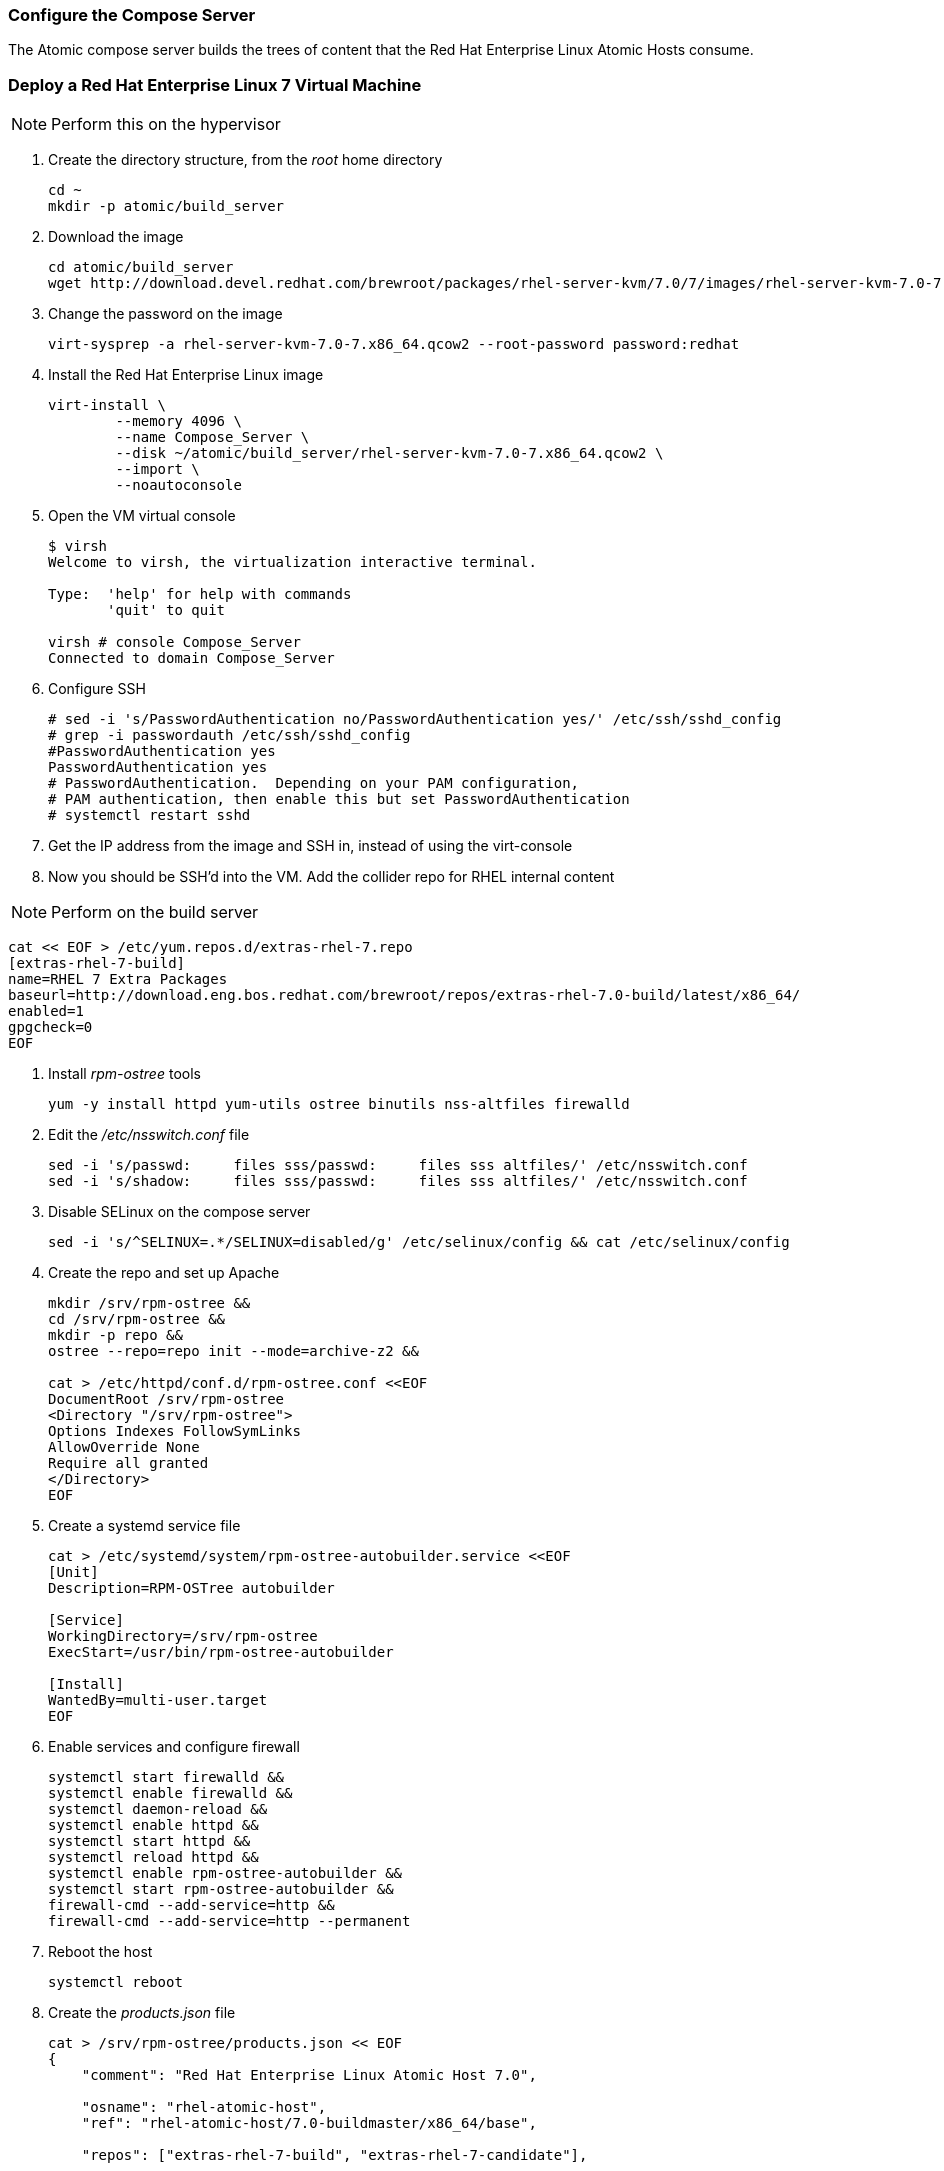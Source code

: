 === Configure the Compose Server
The Atomic compose server builds the trees of content that the Red Hat Enterprise Linux Atomic Hosts consume.

=== Deploy a Red Hat Enterprise Linux 7 Virtual Machine

NOTE: Perform this on the hypervisor

. Create the directory structure, from the _root_ home directory
+
----
cd ~
mkdir -p atomic/build_server
----
. Download the image
+
----
cd atomic/build_server
wget http://download.devel.redhat.com/brewroot/packages/rhel-server-kvm/7.0/7/images/rhel-server-kvm-7.0-7.x86_64.qcow2
----
. Change the password on the image
+
----
virt-sysprep -a rhel-server-kvm-7.0-7.x86_64.qcow2 --root-password password:redhat
----
. Install the Red Hat Enterprise Linux image
+
----
virt-install \
	--memory 4096 \
	--name Compose_Server \
	--disk ~/atomic/build_server/rhel-server-kvm-7.0-7.x86_64.qcow2 \
	--import \
	--noautoconsole
----
. Open the VM virtual console
+
----
$ virsh
Welcome to virsh, the virtualization interactive terminal.

Type:  'help' for help with commands
       'quit' to quit

virsh # console Compose_Server
Connected to domain Compose_Server
----
. Configure SSH
+
----
# sed -i 's/PasswordAuthentication no/PasswordAuthentication yes/' /etc/ssh/sshd_config
# grep -i passwordauth /etc/ssh/sshd_config
#PasswordAuthentication yes
PasswordAuthentication yes
# PasswordAuthentication.  Depending on your PAM configuration,
# PAM authentication, then enable this but set PasswordAuthentication
# systemctl restart sshd
----
. Get the IP address from the image and SSH in, instead of using the virt-console
. Now you should be SSH'd into the VM.  Add the collider repo for RHEL internal content  

NOTE: Perform on the build server

----
cat << EOF > /etc/yum.repos.d/extras-rhel-7.repo
[extras-rhel-7-build]
name=RHEL 7 Extra Packages
baseurl=http://download.eng.bos.redhat.com/brewroot/repos/extras-rhel-7.0-build/latest/x86_64/
enabled=1
gpgcheck=0
EOF
----
. Install _rpm-ostree_ tools
+
----
yum -y install httpd yum-utils ostree binutils nss-altfiles firewalld
----
. Edit the _/etc/nsswitch.conf_ file
+
----
sed -i 's/passwd:     files sss/passwd:     files sss altfiles/' /etc/nsswitch.conf
sed -i 's/shadow:     files sss/passwd:     files sss altfiles/' /etc/nsswitch.conf
----
. Disable SELinux on the compose server
+
----
sed -i 's/^SELINUX=.*/SELINUX=disabled/g' /etc/selinux/config && cat /etc/selinux/config
----
. Create the repo and set up Apache
+
----
mkdir /srv/rpm-ostree &&
cd /srv/rpm-ostree &&
mkdir -p repo &&
ostree --repo=repo init --mode=archive-z2 &&

cat > /etc/httpd/conf.d/rpm-ostree.conf <<EOF
DocumentRoot /srv/rpm-ostree
<Directory "/srv/rpm-ostree">
Options Indexes FollowSymLinks
AllowOverride None
Require all granted
</Directory>
EOF
----
. Create a systemd service file
+
----
cat > /etc/systemd/system/rpm-ostree-autobuilder.service <<EOF
[Unit]
Description=RPM-OSTree autobuilder

[Service]
WorkingDirectory=/srv/rpm-ostree
ExecStart=/usr/bin/rpm-ostree-autobuilder

[Install]
WantedBy=multi-user.target
EOF
----
. Enable services and configure firewall
+
----
systemctl start firewalld &&
systemctl enable firewalld &&
systemctl daemon-reload &&
systemctl enable httpd &&
systemctl start httpd &&
systemctl reload httpd &&
systemctl enable rpm-ostree-autobuilder &&
systemctl start rpm-ostree-autobuilder &&
firewall-cmd --add-service=http &&
firewall-cmd --add-service=http --permanent
----
. Reboot the host
+
----
systemctl reboot
----
. Create the _products.json_ file
+
----
cat > /srv/rpm-ostree/products.json << EOF
{
    "comment": "Red Hat Enterprise Linux Atomic Host 7.0",

    "osname": "rhel-atomic-host",
    "ref": "rhel-atomic-host/7.0-buildmaster/x86_64/base",
    
    "repos": ["extras-rhel-7-build", "extras-rhel-7-candidate"],

    "selinux": true,

    "bootstrap_packages": ["filesystem", "glibc", "nss-altfiles", "shadow-utils",
			   "redhat-release-atomic-controller"],

    "packages": ["kernel", "rpm-ostree", "lvm2", "syslinux-extlinux",
		 "btrfs-progs", "e2fsprogs", "xfsprogs",
		 "docker",
		 "selinux-policy-targeted",
		 "audit",
		 "min-cloud-agent",
		 "subscription-manager",
		 "openssh-server", "openssh-clients",
		 "passwd",
		 "NetworkManager", "vim-minimal", "nano",
		 "sudo"],

    "units": ["docker.service", "docker.socket"]
}
EOF
----

FIXME NEED PACKAGE FROM COLLIDER BEFORE COMPLETING THIS SECTION




==== Links
http://www.projectatomic.io/blog/2014/04/build-your-own-atomic-host-on-fedora-20/
















